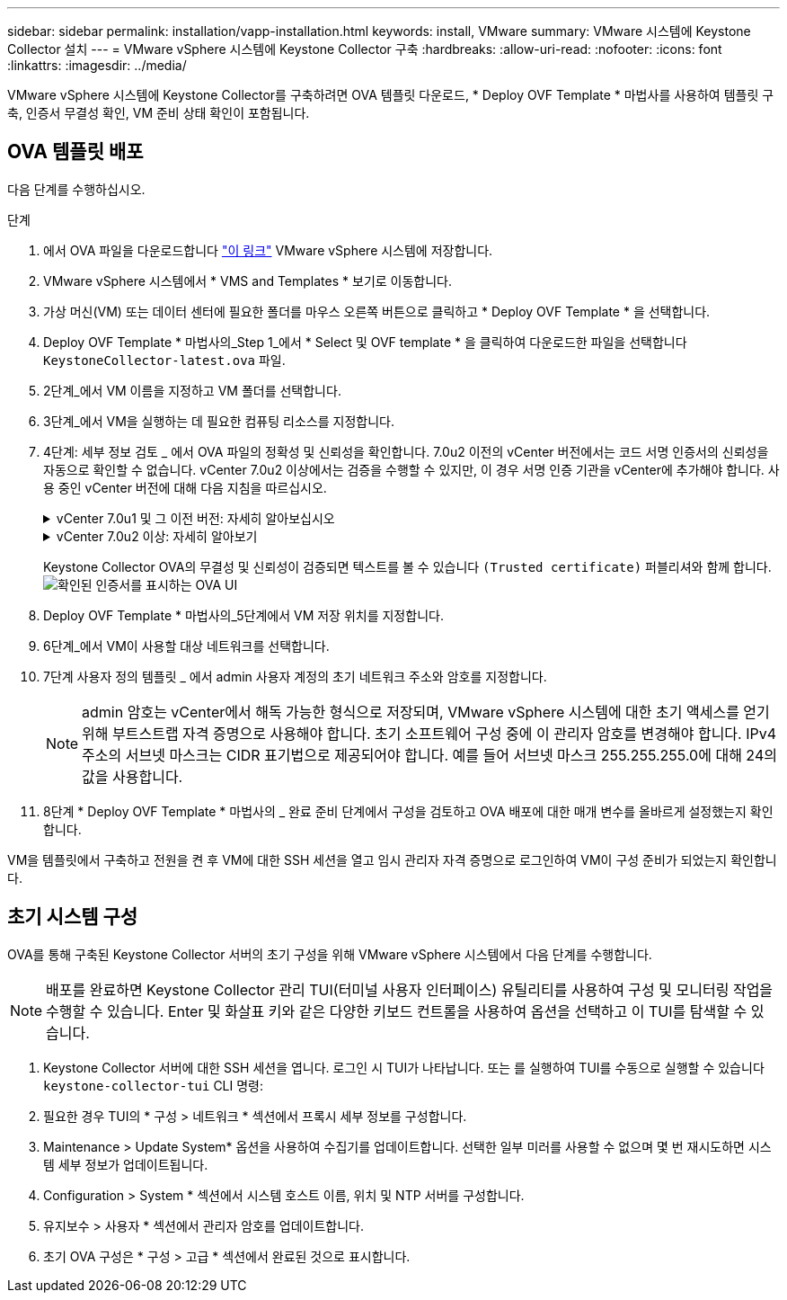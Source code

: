 ---
sidebar: sidebar 
permalink: installation/vapp-installation.html 
keywords: install, VMware 
summary: VMware 시스템에 Keystone Collector 설치 
---
= VMware vSphere 시스템에 Keystone Collector 구축
:hardbreaks:
:allow-uri-read: 
:nofooter: 
:icons: font
:linkattrs: 
:imagesdir: ../media/


[role="lead"]
VMware vSphere 시스템에 Keystone Collector를 구축하려면 OVA 템플릿 다운로드, * Deploy OVF Template * 마법사를 사용하여 템플릿 구축, 인증서 무결성 확인, VM 준비 상태 확인이 포함됩니다.



== OVA 템플릿 배포

다음 단계를 수행하십시오.

.단계
. 에서 OVA 파일을 다운로드합니다 https://keystone.netapp.com/downloads/KeystoneCollector-latest.ova["이 링크"^] VMware vSphere 시스템에 저장합니다.
. VMware vSphere 시스템에서 * VMS and Templates * 보기로 이동합니다.
. 가상 머신(VM) 또는 데이터 센터에 필요한 폴더를 마우스 오른쪽 버튼으로 클릭하고 * Deploy OVF Template * 을 선택합니다.
. Deploy OVF Template * 마법사의_Step 1_에서 * Select 및 OVF template * 을 클릭하여 다운로드한 파일을 선택합니다 `KeystoneCollector-latest.ova` 파일.
. 2단계_에서 VM 이름을 지정하고 VM 폴더를 선택합니다.
. 3단계_에서 VM을 실행하는 데 필요한 컴퓨팅 리소스를 지정합니다.
. 4단계: 세부 정보 검토 _ 에서 OVA 파일의 정확성 및 신뢰성을 확인합니다.
7.0u2 이전의 vCenter 버전에서는 코드 서명 인증서의 신뢰성을 자동으로 확인할 수 없습니다. vCenter 7.0u2 이상에서는 검증을 수행할 수 있지만, 이 경우 서명 인증 기관을 vCenter에 추가해야 합니다. 사용 중인 vCenter 버전에 대해 다음 지침을 따르십시오.
+
.vCenter 7.0u1 및 그 이전 버전: 자세히 알아보십시오
[%collapsible]
====
vCenter는 OVA 파일 내용의 무결성을 검증하고 OVA 파일에 포함된 파일에 대해 유효한 코드 서명 다이제스트가 제공되는지 확인합니다. 그러나 코드 서명 인증서의 진위 여부를 확인하지 않습니다. 무결성을 확인하려면 전체 서명 다이제스트 인증서를 다운로드하여 Keystone에서 게시한 공개 인증서에 대해 확인해야 합니다.

.. 전체 서명 다이제스트 인증서를 다운로드하려면 * Publisher * 링크를 클릭하십시오.
.. 에서 _Keystone Billing_public 인증서를 다운로드하십시오 https://keystone.netapp.com/downloads/OVA-SSL-NetApp-Keystone-20221101.pem["이 링크"^].
.. OpenSSL을 사용하여 공개 인증서에 대한 OVA 서명 인증서의 신뢰성을 확인하십시오.
`openssl verify -CAfile OVA-SSL-NetApp-Keystone-20221101.pem keystone-collector.cert`


====
+
.vCenter 7.0u2 이상: 자세히 알아보기
[%collapsible]
====
7.0u2 이상의 vCenter 버전은 유효한 코드 서명 다이제스트가 제공된 경우 OVA 파일 내용의 무결성 및 코드 서명 인증서의 신뢰성을 검증할 수 있습니다. vCenter 루트 트러스트 저장소에는 VMware 인증서만 포함되어 있습니다. NetApp는 Entrust를 인증 기관으로 사용하며, 이러한 인증서를 vCenter 신뢰 저장소에 추가해야 합니다.

.. Entrust에서 코드 서명 CA 인증서를 다운로드합니다 https://web.entrust.com/subca-certificates/OVCS2-CSBR1-crosscert.cer["여기"^].
.. 의 단계를 따릅니다 `Resolution` 이 기술 자료(KB) 문서의 섹션: https://kb.vmware.com/s/article/84240[].


====
+
Keystone Collector OVA의 무결성 및 신뢰성이 검증되면 텍스트를 볼 수 있습니다 `(Trusted certificate)` 퍼블리셔와 함께 합니다.
image:ova-deploy.png["확인된 인증서를 표시하는 OVA UI"]

. Deploy OVF Template * 마법사의_5단계에서 VM 저장 위치를 지정합니다.
. 6단계_에서 VM이 사용할 대상 네트워크를 선택합니다.
. 7단계 사용자 정의 템플릿 _ 에서 admin 사용자 계정의 초기 네트워크 주소와 암호를 지정합니다.
+

NOTE: admin 암호는 vCenter에서 해독 가능한 형식으로 저장되며, VMware vSphere 시스템에 대한 초기 액세스를 얻기 위해 부트스트랩 자격 증명으로 사용해야 합니다. 초기 소프트웨어 구성 중에 이 관리자 암호를 변경해야 합니다. IPv4 주소의 서브넷 마스크는 CIDR 표기법으로 제공되어야 합니다. 예를 들어 서브넷 마스크 255.255.255.0에 대해 24의 값을 사용합니다.

. 8단계 * Deploy OVF Template * 마법사의 _ 완료 준비 단계에서 구성을 검토하고 OVA 배포에 대한 매개 변수를 올바르게 설정했는지 확인합니다.


VM을 템플릿에서 구축하고 전원을 켠 후 VM에 대한 SSH 세션을 열고 임시 관리자 자격 증명으로 로그인하여 VM이 구성 준비가 되었는지 확인합니다.



== 초기 시스템 구성

OVA를 통해 구축된 Keystone Collector 서버의 초기 구성을 위해 VMware vSphere 시스템에서 다음 단계를 수행합니다.


NOTE: 배포를 완료하면 Keystone Collector 관리 TUI(터미널 사용자 인터페이스) 유틸리티를 사용하여 구성 및 모니터링 작업을 수행할 수 있습니다. Enter 및 화살표 키와 같은 다양한 키보드 컨트롤을 사용하여 옵션을 선택하고 이 TUI를 탐색할 수 있습니다.

. Keystone Collector 서버에 대한 SSH 세션을 엽니다. 로그인 시 TUI가 나타납니다. 또는 를 실행하여 TUI를 수동으로 실행할 수 있습니다 `keystone-collector-tui` CLI 명령:
. 필요한 경우 TUI의 * 구성 > 네트워크 * 섹션에서 프록시 세부 정보를 구성합니다.
. Maintenance > Update System* 옵션을 사용하여 수집기를 업데이트합니다. 선택한 일부 미러를 사용할 수 없으며 몇 번 재시도하면 시스템 세부 정보가 업데이트됩니다.
. Configuration > System * 섹션에서 시스템 호스트 이름, 위치 및 NTP 서버를 구성합니다.
. 유지보수 > 사용자 * 섹션에서 관리자 암호를 업데이트합니다.
. 초기 OVA 구성은 * 구성 > 고급 * 섹션에서 완료된 것으로 표시합니다.

